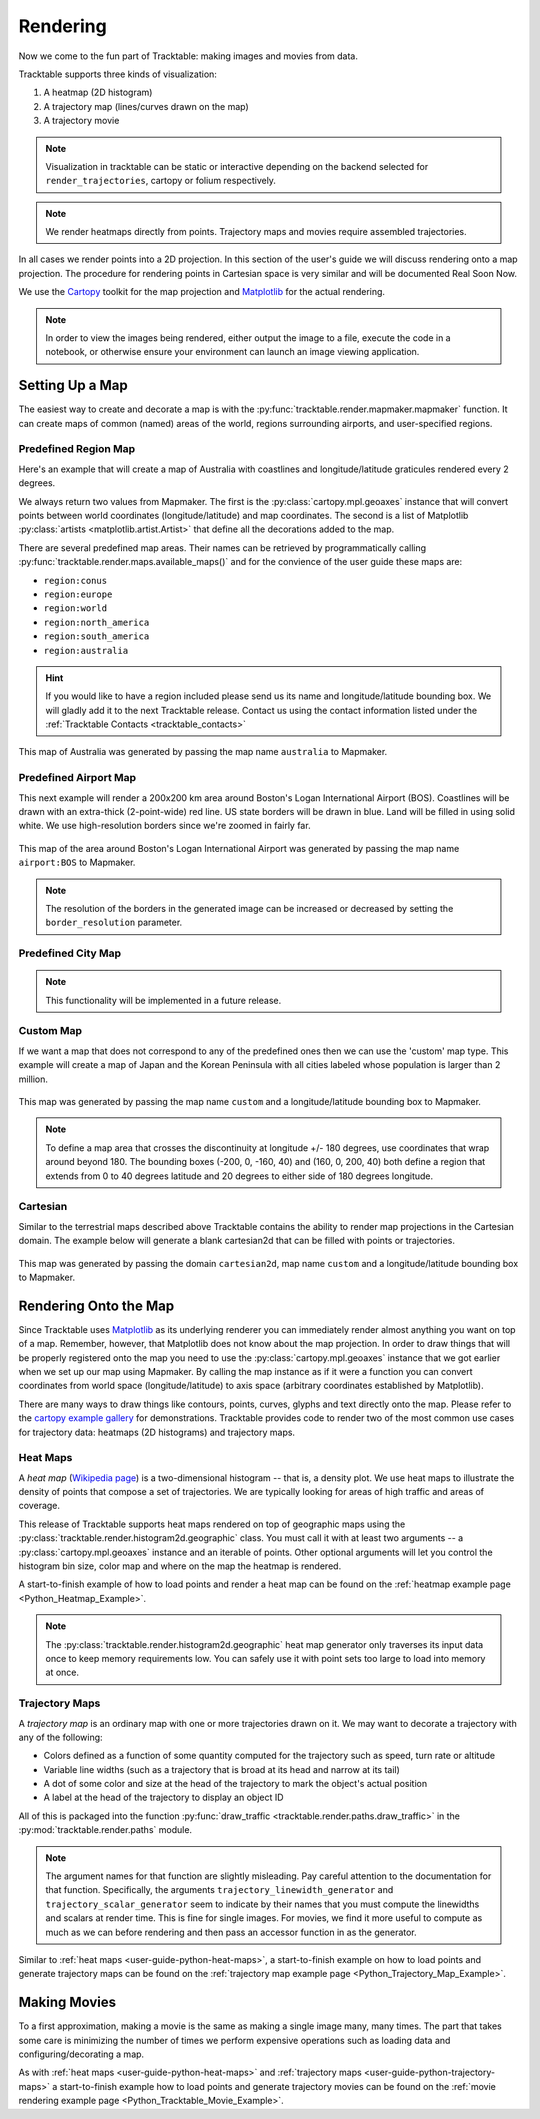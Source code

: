 .. _user-guide-python-rendering:

=========
Rendering
=========

Now we come to the fun part of Tracktable: making images and movies from data.

Tracktable supports three kinds of visualization:

1. A heatmap (2D histogram)
2. A trajectory map (lines/curves drawn on the map)
3. A trajectory movie

.. note:: Visualization in tracktable can be static or interactive
   depending on the backend selected for ``render_trajectories``,
   cartopy or folium respectively.

.. note:: We render heatmaps directly from points. Trajectory maps and movies
   require assembled trajectories.

In all cases we render points into a 2D projection. In this section of the
user's guide we will discuss rendering onto a map projection. The
procedure for rendering points in Cartesian space is very similar and
will be documented Real Soon Now.

We use the `Cartopy <http://scitools.org.uk/cartopy>`_ toolkit for the
map projection and `Matplotlib <http://matplotlib.org>`_ for the
actual rendering.

.. note:: In order to view the images being rendered, either output the image to a file,
   execute the code in a notebook, or otherwise ensure your environment can launch an
   image viewing application.

.. _userguide-python-setting-up-map:

----------------
Setting Up a Map
----------------

The easiest way to create and decorate a map is with the
:py:func:`tracktable.render.mapmaker.mapmaker` function. It can
create maps of common (named) areas of the world, regions surrounding
airports, and user-specified regions.

.. _user-guide-python-region-map:

Predefined Region Map
---------------------

Here's an example that will create a map of Australia with coastlines
and longitude/latitude graticules rendered every 2 degrees.

.. code-block:: python
   :linenos:

   from tracktable.render.mapmaker import mapmaker
   from matplotlib import pyplot

   f = pyplot.figure(figsize=(8, 6), dpi=100)

   (mymap, initial_artists) = mapmaker(domain='terrestrial',
                                        map_name='region:australia',
                                        draw_coastlines=True,
                                        draw_countries=False,
                                        draw_states=False,
                                        draw_lonlat=True,
                                        lonlat_spacing=2,
                                        lonlat_linewidth=0.5)

We always return two values from Mapmaker. The first is the
:py:class:`cartopy.mpl.geoaxes` instance that will convert
points between world coordinates (longitude/latitude) and map
coordinates. The second is a list of Matplotlib :py:class:`artists <matplotlib.artist.Artist>`
that define all the decorations added to the map.

There are several predefined map areas. Their names can be retrieved
by programmatically calling :py:func:`tracktable.render.maps.available_maps()`
and for the convience of the user guide these maps are:

* ``region:conus``
* ``region:europe``
* ``region:world``
* ``region:north_america``
* ``region:south_america``
* ``region:australia``

.. hint:: If you would like to have a region included please send us its name and
   longitude/latitude bounding box. We will gladly add it to the next Tracktable release.
   Contact us using the contact information listed under the
   :ref:`Tracktable Contacts <tracktable_contacts>`

.. figure:: ../../images/Australia.png
   :scale: 75%
   :alt: Map of Australia
   :align: center

   This map of Australia was generated by passing the map name
   ``australia`` to Mapmaker.

.. _user-guide-python-airport-map:

Predefined Airport Map
----------------------

This next example will render a 200x200 km area around Boston's Logan
International Airport (BOS). Coastlines will be drawn with an extra-thick
(2-point-wide) red line. US state borders will be drawn in blue.
Land will be filled in using solid white. We use high-resolution
borders since we're zoomed in fairly far.

.. code-block:: python
   :linenos:

   from tracktable.render.mapmaker import mapmaker
   from matplotlib import pyplot

   f = pyplot.figure(figsize=(8, 6), dpi=100)
   (mymap, initial_artists) = mapmaker(domain='terrestrial',
                                        map_name='airport:BOS',
                                        draw_coastlines=True,
                                        draw_countries=False,
                                        draw_states=True,
                                        draw_lonlat=True,
                                        lonlat_spacing=2,
                                        lonlat_linewidth=0.5,
                                        land_fill_color='white',
                                        coastline_color='red',
                                        coastline_linewidth=2,
                                        state_color='blue',
                                        state_linewidth=1,
                                        region_size=(200, 200))

.. figure:: ../../images/Boston.png
   :scale: 75%
   :alt: Map of BOS
   :align: center

   This map of the area around Boston's Logan International Airport was generated by
   passing the map name ``airport:BOS`` to Mapmaker.

.. note:: The resolution of the borders in the generated image can be increased or
   decreased by setting the ``border_resolution`` parameter.

.. _user-guide-python-city-map:

Predefined City Map
-------------------

.. note:: This functionality will be implemented in a future release.

.. _user-guide-python-custom-map:

Custom Map
----------

If we want a map that does not correspond to any of the predefined
ones then we can use the 'custom' map type. This example will create
a map of Japan and the Korean Peninsula with all cities labeled whose
population is larger than 2 million.

.. code-block:: python
   :linenos:

   from tracktable.render.mapmaker import mapmaker
   from matplotlib import pyplot

   f = pyplot.figure(figsize=(8, 6), dpi=100)

   # Bounding box is [longitude_min, latitude_min, longitude_max, latitude_max]
   (mymap, initial_artists) = mapmaker(domain='terrestrial',
                                        map_name='custom',
                                        map_bbox = [123.5, 23.5, 148, 48],
                                        draw_cities_larger_than=2000000)

.. figure:: ../../images/JapanKorea.png
   :scale: 75%
   :alt: Map of Japan and Korea
   :align: center

   This map was generated by passing the map name ``custom`` and a
   longitude/latitude bounding box to Mapmaker.


.. note:: To define a map area that crosses the discontinuity at
          longitude +/- 180 degrees, use coordinates that wrap around
          beyond 180. The bounding boxes (-200, 0, -160, 40) and
          (160, 0, 200, 40) both define a region that extends from 0
          to 40 degrees latitude and 20 degrees to either side of 180
          degrees longitude.

.. _user-guide-python-cartesian-map:

Cartesian
---------

Similar to the terrestrial maps described above Tracktable contains the
ability to render map projections in the Cartesian domain. The example below
will generate a blank cartesian2d that can be filled with points or
trajectories.

.. code-block:: python
   :linenos:

   from tracktable.render.mapmaker import mapmaker
   from matplotlib import pyplot

   f = pyplot.figure(figsize=(8, 6), dpi=100)

   (mymap, initial_artists) = mapmaker(domain='cartesian2d',
                                        map_name='custom',
                                        map_bbox = [-100, -100, 100, 100])

.. figure:: ../../images/Cartesian.png
   :scale: 75%
   :alt: Cartesian Map Projection
   :align: center

   This map was generated by passing the domain ``cartesian2d``,
   map name ``custom`` and a longitude/latitude bounding box to Mapmaker.


.. _user-guide-python-rendering-on-map:

----------------------
Rendering Onto the Map
----------------------

Since Tracktable uses `Matplotlib <http://matplotlib.org>`_ as its
underlying renderer you can immediately render almost anything you
want on top of a map. Remember, however, that Matplotlib does not
know about the map projection. In order to draw things that will be
properly registered onto the map you need to use the
:py:class:`cartopy.mpl.geoaxes` instance that we
got earlier when we set up our map using Mapmaker. By calling the map
instance as if it were a function you can convert coordinates from
world space (longitude/latitude) to axis space (arbitrary coordinates
established by Matplotlib).

There are many ways to draw things like contours, points, curves,
glyphs and text directly onto the map. Please refer to the `cartopy
example gallery <https://scitools.org.uk/cartopy/docs/latest/gallery/index.html>`_ for
demonstrations. Tracktable provides code to render two of the most
common use cases for trajectory data: heatmaps (2D histograms) and
trajectory maps.

.. _user-guide-python-heat-maps:

Heat Maps
---------

A *heat map* (`Wikipedia page
<http://en.wikipedia.org/wiki/Heat_map>`_) is a two-dimensional
histogram -- that is, a density plot. We use heat maps to illustrate
the density of points that compose a set of trajectories. We are
typically looking for areas of high traffic and areas of coverage.

This release of Tracktable supports heat maps rendered on top of
geographic maps using the
:py:class:`tracktable.render.histogram2d.geographic` class. You
must call it with at least two arguments -- a
:py:class:`cartopy.mpl.geoaxes`
instance and an iterable of points. Other optional arguments
will let you control the histogram bin size,
color map and where on the map the heatmap is rendered.

A start-to-finish example of how to load points and render
a heat map can be found on the :ref:`heatmap example page <Python_Heatmap_Example>`.

.. note:: The :py:class:`tracktable.render.histogram2d.geographic`
          heat map generator only traverses its input data once to keep memory
          requirements low. You can safely use it with point sets too
          large to load into memory at once.

.. _user-guide-python-trajectory-maps:

Trajectory Maps
---------------

A *trajectory map* is an ordinary map with one or more trajectories
drawn on it. We may want to decorate a trajectory with any of the
following:

* Colors defined as a function of some quantity computed for the
  trajectory such as speed, turn rate or altitude
* Variable line widths (such as a trajectory that is broad at its head
  and narrow at its tail)
* A dot of some color and size at the head of the trajectory to mark
  the object's actual position
* A label at the head of the trajectory to display an object ID

All of this is packaged into the function :py:func:`draw_traffic <tracktable.render.paths.draw_traffic>`
in the :py:mod:`tracktable.render.paths` module.

.. note:: The argument names for that function are slightly
          misleading. Pay careful attention to the documentation for
          that function. Specifically, the arguments
          ``trajectory_linewidth_generator`` and
          ``trajectory_scalar_generator`` seem to indicate by their
          names that you must compute the linewidths and scalars at
          render time. This is fine for single images. For movies,
          we find it more useful to compute as much as we can before
          rendering and then pass an accessor function in as the
          generator.

Similar to :ref:`heat maps <user-guide-python-heat-maps>`, a start-to-finish example
on how to load points and generate trajectory maps can be found on the
:ref:`trajectory map example page <Python_Trajectory_Map_Example>`.

-------------
Making Movies
-------------

To a first approximation, making a movie is the same as making a
single image many, many times. The part that takes some care is
minimizing the number of times we perform expensive operations such as
loading data and configuring/decorating a map.

As with :ref:`heat maps <user-guide-python-heat-maps>` and
:ref:`trajectory maps <user-guide-python-trajectory-maps>` a
start-to-finish example how to load points and generate
trajectory movies can be found on the
:ref:`movie rendering example page <Python_Tracktable_Movie_Example>`.
